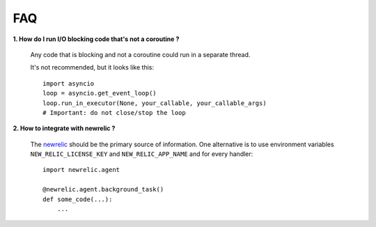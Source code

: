 FAQ
---


**1. How do I run I/O blocking code that's not a coroutine ?**

   Any code that is blocking and not a coroutine could run in a separate thread.

   It's not recommended, but it looks like this::

    import asyncio
    loop = asyncio.get_event_loop()
    loop.run_in_executor(None, your_callable, your_callable_args)
    # Important: do not close/stop the loop



**2. How to integrate with newrelic ?**

    The `newrelic`_ should be the primary source of information.
    One alternative is to use environment variables ``NEW_RELIC_LICENSE_KEY`` and
    ``NEW_RELIC_APP_NAME`` and for every handler::

        import newrelic.agent

        @newrelic.agent.background_task()
        def some_code(...):
            ...

..  _newrelic: https://docs.newrelic.com/docs/agents/python-agent/getting-started/introduction-new-relic-python
